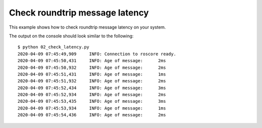 Check roundtrip message latency
===============================

This example shows how to check roundtrip message latency on your system.

.. literalinclude :: 02_check_latency.py
   :language: python

The output on the console should look similar to the following::

    $ python 02_check_latency.py
    2020-04-09 07:45:49,909     INFO: Connection to roscore ready.
    2020-04-09 07:45:50,431     INFO: Age of message:      2ms
    2020-04-09 07:45:50,932     INFO: Age of message:      2ms
    2020-04-09 07:45:51,431     INFO: Age of message:      1ms
    2020-04-09 07:45:51,932     INFO: Age of message:      2ms
    2020-04-09 07:45:52,434     INFO: Age of message:      3ms
    2020-04-09 07:45:52,934     INFO: Age of message:      2ms
    2020-04-09 07:45:53,435     INFO: Age of message:      3ms
    2020-04-09 07:45:53,934     INFO: Age of message:      1ms
    2020-04-09 07:45:54,436     INFO: Age of message:      2ms
